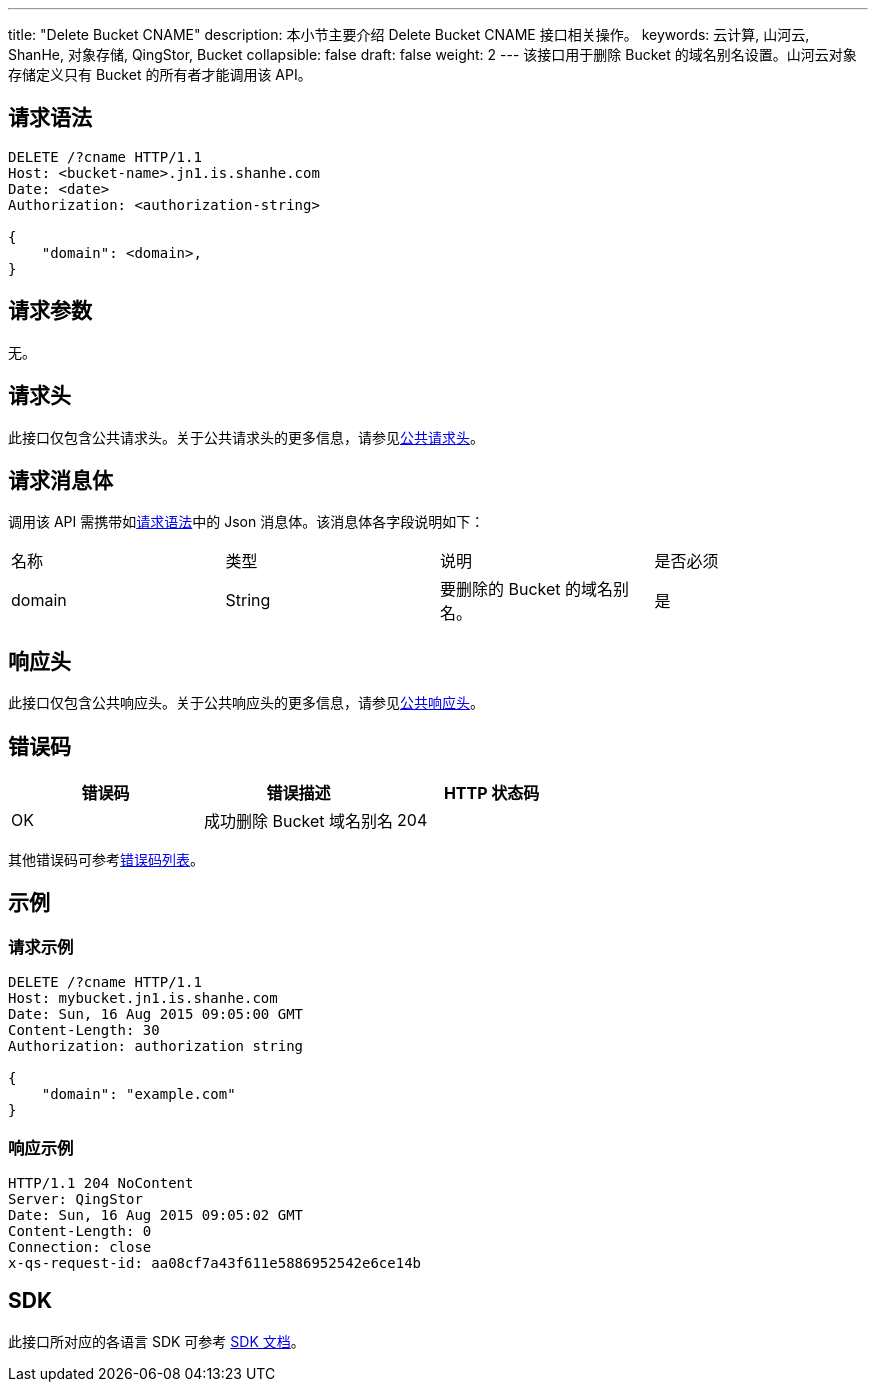 ---
title: "Delete Bucket CNAME"
description: 本小节主要介绍 Delete Bucket CNAME 接口相关操作。
keywords: 云计算, 山河云, ShanHe, 对象存储, QingStor, Bucket
collapsible: false
draft: false
weight: 2
---
该接口用于删除 Bucket 的域名别名设置。山河云对象存储定义只有 Bucket 的所有者才能调用该 API。

== 请求语法

[source,http]
----
DELETE /?cname HTTP/1.1
Host: <bucket-name>.jn1.is.shanhe.com
Date: <date>
Authorization: <authorization-string>

{
    "domain": <domain>,
}
----

== 请求参数

无。

== 请求头

此接口仅包含公共请求头。关于公共请求头的更多信息，请参见link:../../../common_header/#_请求头字段_request_header[公共请求头]。

== 请求消息体

调用该 API 需携带如link:#_请求语法[请求语法]中的 Json 消息体。该消息体各字段说明如下：

|===
| 名称 | 类型 | 说明 | 是否必须 
| domain | String | 要删除的 Bucket 的域名别名。 |是 
|===

== 响应头

此接口仅包含公共响应头。关于公共响应头的更多信息，请参见link:../../../common_header/#_响应头字段_response_header[公共响应头]。

== 错误码

|===
| 错误码 | 错误描述 | HTTP 状态码

| OK
| 成功删除 Bucket 域名别名
| 204
|===

其他错误码可参考link:../../../error_code/#_错误码列表[错误码列表]。

== 示例

=== 请求示例

[source,http]
----
DELETE /?cname HTTP/1.1
Host: mybucket.jn1.is.shanhe.com
Date: Sun, 16 Aug 2015 09:05:00 GMT
Content-Length: 30
Authorization: authorization string

{
    "domain": "example.com"
}
----

=== 响应示例

[source,http]
----
HTTP/1.1 204 NoContent
Server: QingStor
Date: Sun, 16 Aug 2015 09:05:02 GMT
Content-Length: 0
Connection: close
x-qs-request-id: aa08cf7a43f611e5886952542e6ce14b
----

== SDK

此接口所对应的各语言 SDK 可参考 link:../../../../sdk/[SDK 文档]。

